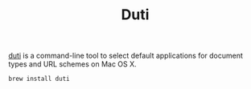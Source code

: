 #+TITLE: Duti

[[https://github.com/moretension/duti][duti]] is a command-line tool to select default applications for document types and URL schemes on Mac OS X.

#+begin_src sh
brew install duti
#+end_src


